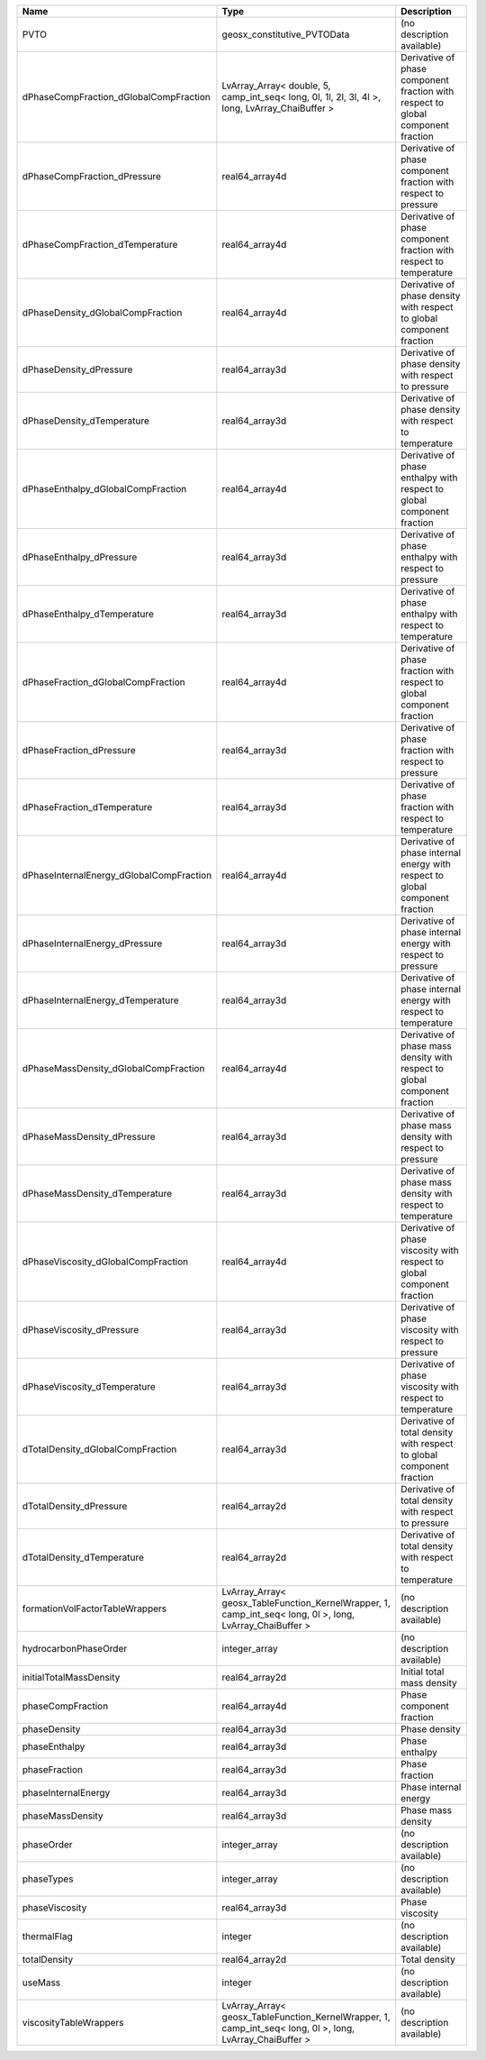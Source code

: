 

======================================== ========================================================================================================= ================================================================================ 
Name                                     Type                                                                                                      Description                                                                      
======================================== ========================================================================================================= ================================================================================ 
PVTO                                     geosx_constitutive_PVTOData                                                                               (no description available)                                                       
dPhaseCompFraction_dGlobalCompFraction   LvArray_Array< double, 5, camp_int_seq< long, 0l, 1l, 2l, 3l, 4l >, long, LvArray_ChaiBuffer >            Derivative of phase component fraction with respect to global component fraction 
dPhaseCompFraction_dPressure             real64_array4d                                                                                            Derivative of phase component fraction with respect to pressure                  
dPhaseCompFraction_dTemperature          real64_array4d                                                                                            Derivative of phase component fraction with respect to temperature               
dPhaseDensity_dGlobalCompFraction        real64_array4d                                                                                            Derivative of phase density with respect to global component fraction            
dPhaseDensity_dPressure                  real64_array3d                                                                                            Derivative of phase density with respect to pressure                             
dPhaseDensity_dTemperature               real64_array3d                                                                                            Derivative of phase density with respect to temperature                          
dPhaseEnthalpy_dGlobalCompFraction       real64_array4d                                                                                            Derivative of phase enthalpy with respect to global component fraction           
dPhaseEnthalpy_dPressure                 real64_array3d                                                                                            Derivative of phase enthalpy with respect to pressure                            
dPhaseEnthalpy_dTemperature              real64_array3d                                                                                            Derivative of phase enthalpy with respect to temperature                         
dPhaseFraction_dGlobalCompFraction       real64_array4d                                                                                            Derivative of phase fraction with respect to global component fraction           
dPhaseFraction_dPressure                 real64_array3d                                                                                            Derivative of phase fraction with respect to pressure                            
dPhaseFraction_dTemperature              real64_array3d                                                                                            Derivative of phase fraction with respect to temperature                         
dPhaseInternalEnergy_dGlobalCompFraction real64_array4d                                                                                            Derivative of phase internal energy with respect to global component fraction    
dPhaseInternalEnergy_dPressure           real64_array3d                                                                                            Derivative of phase internal energy with respect to pressure                     
dPhaseInternalEnergy_dTemperature        real64_array3d                                                                                            Derivative of phase internal energy with respect to temperature                  
dPhaseMassDensity_dGlobalCompFraction    real64_array4d                                                                                            Derivative of phase mass density with respect to global component fraction       
dPhaseMassDensity_dPressure              real64_array3d                                                                                            Derivative of phase mass density with respect to pressure                        
dPhaseMassDensity_dTemperature           real64_array3d                                                                                            Derivative of phase mass density with respect to temperature                     
dPhaseViscosity_dGlobalCompFraction      real64_array4d                                                                                            Derivative of phase viscosity with respect to global component fraction          
dPhaseViscosity_dPressure                real64_array3d                                                                                            Derivative of phase viscosity with respect to pressure                           
dPhaseViscosity_dTemperature             real64_array3d                                                                                            Derivative of phase viscosity with respect to temperature                        
dTotalDensity_dGlobalCompFraction        real64_array3d                                                                                            Derivative of total density with respect to global component fraction            
dTotalDensity_dPressure                  real64_array2d                                                                                            Derivative of total density with respect to pressure                             
dTotalDensity_dTemperature               real64_array2d                                                                                            Derivative of total density with respect to temperature                          
formationVolFactorTableWrappers          LvArray_Array< geosx_TableFunction_KernelWrapper, 1, camp_int_seq< long, 0l >, long, LvArray_ChaiBuffer > (no description available)                                                       
hydrocarbonPhaseOrder                    integer_array                                                                                             (no description available)                                                       
initialTotalMassDensity                  real64_array2d                                                                                            Initial total mass density                                                       
phaseCompFraction                        real64_array4d                                                                                            Phase component fraction                                                         
phaseDensity                             real64_array3d                                                                                            Phase density                                                                    
phaseEnthalpy                            real64_array3d                                                                                            Phase enthalpy                                                                   
phaseFraction                            real64_array3d                                                                                            Phase fraction                                                                   
phaseInternalEnergy                      real64_array3d                                                                                            Phase internal energy                                                            
phaseMassDensity                         real64_array3d                                                                                            Phase mass density                                                               
phaseOrder                               integer_array                                                                                             (no description available)                                                       
phaseTypes                               integer_array                                                                                             (no description available)                                                       
phaseViscosity                           real64_array3d                                                                                            Phase viscosity                                                                  
thermalFlag                              integer                                                                                                   (no description available)                                                       
totalDensity                             real64_array2d                                                                                            Total density                                                                    
useMass                                  integer                                                                                                   (no description available)                                                       
viscosityTableWrappers                   LvArray_Array< geosx_TableFunction_KernelWrapper, 1, camp_int_seq< long, 0l >, long, LvArray_ChaiBuffer > (no description available)                                                       
======================================== ========================================================================================================= ================================================================================ 



